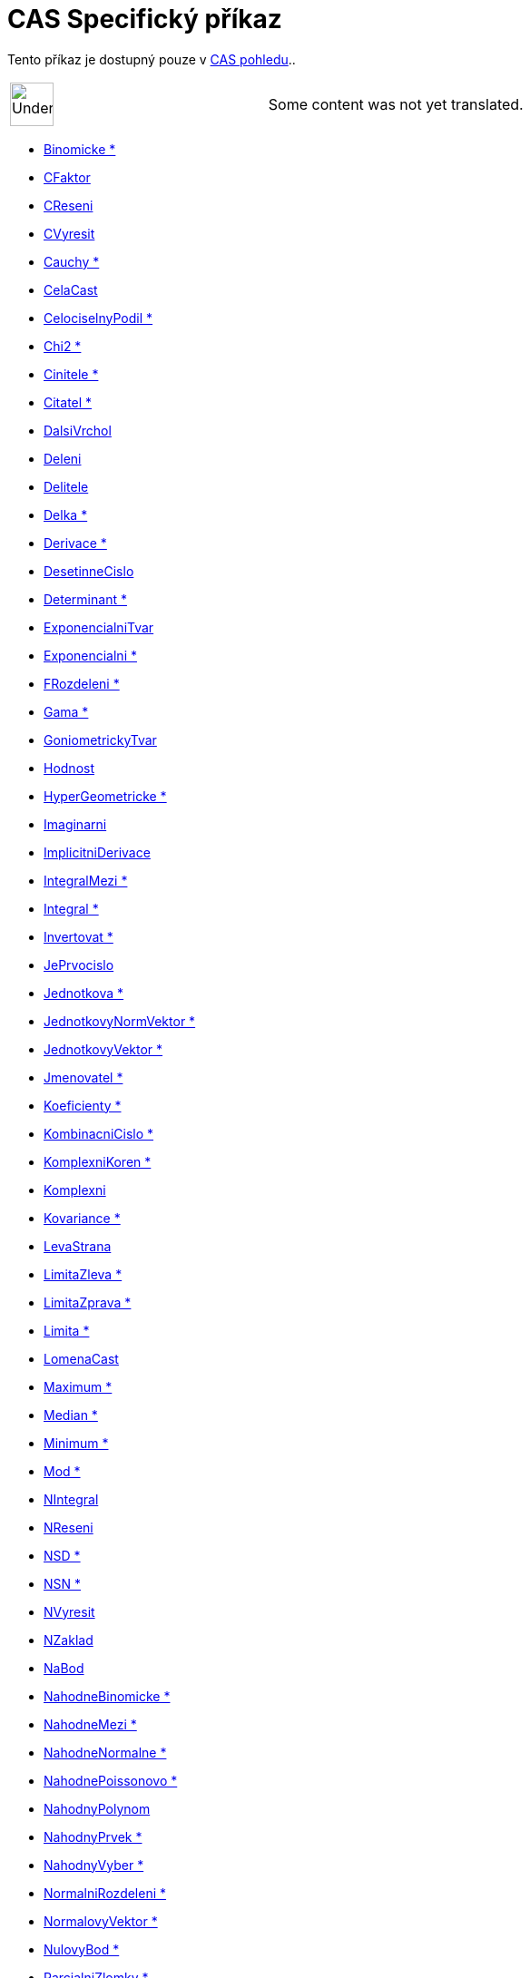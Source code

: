 = CAS Specifický příkaz
:page-en: commands/CAS_Specific_Commands
ifdef::env-github[:imagesdir: /cs/modules/ROOT/assets/images]

Tento příkaz je dostupný pouze v xref:/CAS_pohled.adoc[CAS pohledu]..

[width="100%",cols="50%,50%",]
|===
a|
image:48px-UnderConstruction.png[UnderConstruction.png,width=48,height=48]

|Some content was not yet translated.
|===

* xref:/commands/Binomicke.adoc[Binomicke *]
* xref:/commands/CFaktor.adoc[CFaktor]
* xref:/commands/CReseni.adoc[CReseni]
* xref:/commands/CVyresit.adoc[CVyresit]
* xref:/commands/Cauchy.adoc[Cauchy *]
* xref:/commands/CelaCast.adoc[CelaCast]
* xref:/commands/CelociselnyPodil.adoc[CelociselnyPodil *]
* xref:/commands/Chi2.adoc[Chi2 *]
* xref:/commands/Cinitele.adoc[Cinitele *]
* xref:/commands/Citatel.adoc[Citatel *]
* xref:/commands/DalsiVrchol.adoc[DalsiVrchol]
* xref:/commands/Deleni.adoc[Deleni]
* xref:/commands/Delitele.adoc[Delitele]
* xref:/commands/Delka.adoc[Delka *]
* xref:/commands/Derivace.adoc[Derivace *]
* xref:/commands/DesetinneCislo.adoc[DesetinneCislo]
* xref:/commands/Determinant.adoc[Determinant *]
* xref:/commands/ExponencialniTvar.adoc[ExponencialniTvar]
* xref:/commands/Exponencialni.adoc[Exponencialni *]
* xref:/commands/FRozdeleni.adoc[FRozdeleni *]
* xref:/commands/Gama.adoc[Gama *]
* xref:/commands/GoniometrickyTvar.adoc[GoniometrickyTvar]
* xref:/commands/Hodnost.adoc[Hodnost]
* xref:/commands/HyperGeometricke.adoc[HyperGeometricke *]
* xref:/commands/Imaginarni.adoc[Imaginarni]
* xref:/commands/ImplicitniDerivace.adoc[ImplicitniDerivace]
* xref:/commands/IntegralMezi.adoc[IntegralMezi *]
* xref:/commands/Integral.adoc[Integral *]
* xref:/commands/Invertovat.adoc[Invertovat *]
* xref:/commands/JePrvocislo.adoc[JePrvocislo]
* xref:/commands/Jednotkova.adoc[Jednotkova *]
* xref:/commands/JednotkovyNormVektor.adoc[JednotkovyNormVektor *]
* xref:/commands/JednotkovyVektor.adoc[JednotkovyVektor *]
* xref:/commands/Jmenovatel.adoc[Jmenovatel *]
* xref:/commands/Koeficienty.adoc[Koeficienty *]
* xref:/commands/KombinacniCislo.adoc[KombinacniCislo *]
* xref:/commands/KomplexniKoren.adoc[KomplexniKoren *]
* xref:/commands/Komplexni.adoc[Komplexni]
* xref:/commands/Kovariance.adoc[Kovariance *]

* xref:/commands/LevaStrana.adoc[LevaStrana]
* xref:/commands/LimitaZleva.adoc[LimitaZleva *]
* xref:/commands/LimitaZprava.adoc[LimitaZprava *]
* xref:/commands/Limita.adoc[Limita *]
* xref:/commands/LomenaCast.adoc[LomenaCast]
* xref:/commands/Maximum.adoc[Maximum *]
* xref:/commands/Median.adoc[Median *]
* xref:/commands/Minimum.adoc[Minimum *]
* xref:/commands/Mod.adoc[Mod *]
* xref:/commands/NIntegral.adoc[NIntegral]
* xref:/commands/NReseni.adoc[NReseni]
* xref:/commands/NSD.adoc[NSD *]
* xref:/commands/NSN.adoc[NSN *]
* xref:/commands/NVyresit.adoc[NVyresit]
* xref:/commands/NZaklad.adoc[NZaklad]
* xref:/commands/NaBod.adoc[NaBod]
* xref:/commands/NahodneBinomicke.adoc[NahodneBinomicke *]
* xref:/commands/NahodneMezi.adoc[NahodneMezi *]
* xref:/commands/NahodneNormalne.adoc[NahodneNormalne *]
* xref:/commands/NahodnePoissonovo.adoc[NahodnePoissonovo *]
* xref:/commands/NahodnyPolynom.adoc[NahodnyPolynom]
* xref:/commands/NahodnyPrvek.adoc[NahodnyPrvek *]
* xref:/commands/NahodnyVyber.adoc[NahodnyVyber *]
* xref:/commands/NormalniRozdeleni.adoc[NormalniRozdeleni *]
* xref:/commands/NormalovyVektor.adoc[NormalovyVektor *]
* xref:/commands/NulovyBod.adoc[NulovyBod *]
* xref:/commands/ParcialniZlomky.adoc[ParcialniZlomky *]
* xref:/commands/Pascal.adoc[Pascal *]
* xref:/commands/Poisson.adoc[Poisson *]
* xref:/commands/Posledni.adoc[Posledni *]
* xref:/commands/Posloupnost.adoc[Posloupnost *]
* xref:/commands/PravaStrana.adoc[PravaStrana]
* xref:/commands/PredchoziPrvocislo.adoc[PredchoziPrvocislo]
* xref:/commands/Promichat.adoc[Promichat *]
* xref:/commands/Prumer.adoc[Prumer *]
* xref:/commands/Prusecik.adoc[Prusecik *]
* xref:/commands/Prvek.adoc[Prvek *]
* xref:/commands/Prvni.adoc[Prvni *]
* xref:/commands/PrvociselnyRozklad.adoc[PrvociselnyRozklad *]

* xref:/commands/RealnaCast.adoc[RealnaCast]
* xref:/commands/RegreseExponencialni.adoc[RegreseExponencialni *]
* xref:/commands/RegreseLogaritmicka.adoc[RegreseLogaritmicka *]
* xref:/commands/RegreseMocninna.adoc[RegreseMocninna *]
* xref:/commands/RegresePolynomialni.adoc[RegresePolynomialni *]
* xref:/commands/RegreseSin.adoc[RegreseSin *]
* xref:/commands/Reseni.adoc[Reseni]
* xref:/commands/Rozklad.adoc[Rozklad *]
* xref:/commands/Rozmer.adoc[Rozmer]
* xref:/commands/Rozptyl.adoc[Rozptyl *]
* xref:/commands/Rozsirit.adoc[Rozsirit *]
* xref:/commands/SO.adoc[SO *]
* xref:/commands/SchodovityTvar.adoc[SchodovityTvar *]
* xref:/commands/SeznamDelitelu.adoc[SeznamDelitelu]
* xref:/commands/SkalarniSoucin.adoc[SkalarniSoucin]
* xref:/commands/Smazat.adoc[Smazat *]
* xref:/commands/SmiseneCislo.adoc[SmiseneCislo]
* xref:/commands/SoucetDelitelu.adoc[SoucetDelitelu]
* xref:/commands/Soucin.adoc[Soucin *]
* xref:/commands/SpolecnyJmenovatel.adoc[SpolecnyJmenovatel]
* xref:/commands/Stupen.adoc[Stupen *]
* xref:/commands/Substituce.adoc[Substituce]
* xref:/commands/Suma.adoc[Suma *]
* xref:/commands/TRozdeleni.adoc[TRozdeleni *]
* xref:/commands/TaylorovaRada.adoc[TaylorovaRada *]
* xref:/commands/Transponovat.adoc[Transponovat *]
* xref:/commands/Unikatni.adoc[Unikatni *]
* xref:/commands/VektorovySoucin.adoc[VektorovySoucin]
* xref:/commands/VyberovaSO.adoc[VyberovaSO *]
* xref:/commands/VyberovyRozptyl.adoc[VyberovyRozptyl *]
* xref:/commands/Vyber.adoc[Vyber *]
* xref:/commands/Vycislit.adoc[Vycislit]
* xref:/commands/VyresitODE.adoc[VyresitODE *]
* xref:/commands/Vyresit.adoc[Vyresit]
* xref:/commands/Weibull.adoc[Weibull *]
* xref:/commands/Zipf.adoc[Zipf *]
* xref:/commands/Zjednodusit.adoc[Zjednodusit *]
* xref:/commands/Zlomek.adoc[Zlomek]
* xref:/commands/nPr.adoc[nPr]
